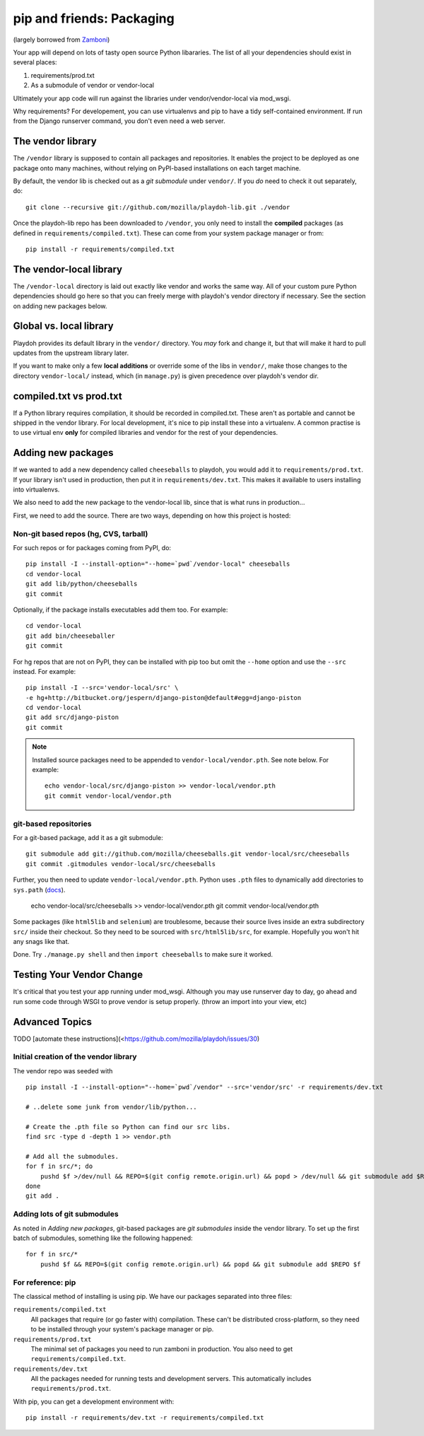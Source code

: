 .. _packages:

==========================
pip and friends: Packaging
==========================

(largely borrowed from `Zamboni`_)

Your app will depend on lots of tasty open source Python libararies. The list
of all your dependencies should exist in several places:

1. requirements/prod.txt
2. As a submodule of vendor or vendor-local

Ultimately your app code will run against the libraries under
vendor/vendor-local via mod_wsgi.

Why requirements? For developement, you can use virtualenvs and pip to have a 
tidy self-contained environment. If run from the Django runserver command, you
don't even need a web server.

.. _`Zamboni`: https://github.com/mozilla/zamboni/

The vendor library
------------------

The ``/vendor`` library is supposed to contain all packages and repositories.
It enables the project to be deployed as one package onto many machines,
without relying on PyPI-based installations on each target machine.

By default, the vendor lib is checked out as a *git submodule* under
``vendor/``. If you *do* need to check it out separately, do::

    git clone --recursive git://github.com/mozilla/playdoh-lib.git ./vendor

Once the playdoh-lib repo has been downloaded to ``/vendor``, you only need to
install the **compiled** packages (as defined in ``requirements/compiled.txt``).
These can come from your system package manager or from::

    pip install -r requirements/compiled.txt

The vendor-local library
------------------------

The ``/vendor-local`` directory is laid out exactly like vendor and works the
same way. All of your custom pure Python dependencies should go here so that
you can freely merge with playdoh's vendor directory if necessary. See the
section on adding new packages below.

Global vs. local library
------------------------

Playdoh provides its default library in the ``vendor/`` directory. You *may*
fork and change it, but that will make it hard to pull updates from the
upstream library later.

If you want to make only a few **local additions** or override some of the
libs in ``vendor/``, make those changes to the directory ``vendor-local/``
instead, which (in ``manage.py``) is given precedence over playdoh's vendor
dir.

compiled.txt vs prod.txt
------------------------
If a Python library requires compilation, it should be recorded in compiled.txt.
These aren't as portable and cannot be shipped in the vendor library.
For local development, it's nice to pip install these into a virtualenv. A 
common practise is to use virtual env **only** for compiled libraries and
vendor for the rest of your dependencies.

Adding new packages
-------------------

If we wanted to add a new dependency called ``cheeseballs`` to playdoh, you
would add it to ``requirements/prod.txt``. If your library isn't used in 
production, then put it in ``requirements/dev.txt``. This makes it available 
to users installing into virtualenvs.

We also need to add the new package to the vendor-local lib, since that is
what runs in production...

First, we need to add the source. There are two ways, depending on how
this project is hosted:

Non-git based repos (hg, CVS, tarball)
~~~~~~~~~~~~~~~~~~~~~~~~~~~~~~~~~~~~~~

For such repos or for packages coming from PyPI, do::

    pip install -I --install-option="--home=`pwd`/vendor-local" cheeseballs
    cd vendor-local
    git add lib/python/cheeseballs
    git commit

Optionally, if the package installs executables add them too. For
example::

    cd vendor-local
    git add bin/cheeseballer
    git commit

For hg repos that are not on PyPI, they can be installed with pip too
but omit the ``--home`` option and use the ``--src`` instead. For
example::

    pip install -I --src='vendor-local/src' \    
    -e hg+http://bitbucket.org/jespern/django-piston@default#egg=django-piston
    cd vendor-local
    git add src/django-piston
    git commit

.. note::

  Installed source packages need to be appended to
  ``vendor-local/vendor.pth``. See note below. For example::

      echo vendor-local/src/django-piston >> vendor-local/vendor.pth
      git commit vendor-local/vendor.pth

git-based repositories
~~~~~~~~~~~~~~~~~~~~~~

For a git-based package, add it as a git submodule::

    git submodule add git://github.com/mozilla/cheeseballs.git vendor-local/src/cheeseballs
    git commit .gitmodules vendor-local/src/cheeseballs

Further, you then need to update ``vendor-local/vendor.pth``. Python uses
``.pth`` files to dynamically add directories to ``sys.path`` (`docs
<http://docs.python.org/library/site.html>`_).

    echo vendor-local/src/cheeseballs >> vendor-local/vendor.pth
    git commit vendor-local/vendor.pth    

Some packages (like ``html5lib`` and ``selenium``) are troublesome, because
their source lives inside an extra subdirectory ``src/`` inside their checkout.
So they need to be sourced with ``src/html5lib/src``, for example. Hopefully
you won't hit any snags like that.

Done. Try ``./manage.py shell`` and then ``import cheeseballs`` to make sure
it worked.

Testing Your Vendor Change
--------------------------
It's critical that you test your app running under mod_wsgi. Although you
may use runserver day to day, go ahead and run some code through WSGI to 
prove vendor is setup properly. (throw an import into your view, etc)

Advanced Topics
---------------
TODO [automate these instructions](<https://github.com/mozilla/playdoh/issues/30)

Initial creation of the vendor library
~~~~~~~~~~~~~~~~~~~~~~~~~~~~~~~~~~~~~~

The vendor repo was seeded with ::

    pip install -I --install-option="--home=`pwd`/vendor" --src='vendor/src' -r requirements/dev.txt

    # ..delete some junk from vendor/lib/python...

    # Create the .pth file so Python can find our src libs.
    find src -type d -depth 1 >> vendor.pth

    # Add all the submodules.
    for f in src/*; do
        pushd $f >/dev/null && REPO=$(git config remote.origin.url) && popd > /dev/null && git submodule add $REPO $f
    done
    git add .


Adding lots of git submodules
~~~~~~~~~~~~~~~~~~~~~~~~~~~~~

As noted in *Adding new packages*, git-based packages are *git submodules*
inside the vendor library. To set up the first batch of submodules, something
like the following happened::

    for f in src/*
        pushd $f && REPO=$(git config remote.origin.url) && popd && git submodule add $REPO $f


For reference: pip
~~~~~~~~~~~~~~~~~~

The classical method of installing is using pip. We have our packages
separated into three files:

``requirements/compiled.txt``
    All packages that require (or go faster with) compilation.  These can't be
    distributed cross-platform, so they need to be installed through your
    system's package manager or pip.

``requirements/prod.txt``
    The minimal set of packages you need to run zamboni in production.  You
    also need to get ``requirements/compiled.txt``.

``requirements/dev.txt``
    All the packages needed for running tests and development servers.  This
    automatically includes ``requirements/prod.txt``.


With pip, you can get a development environment with::

    pip install -r requirements/dev.txt -r requirements/compiled.txt

